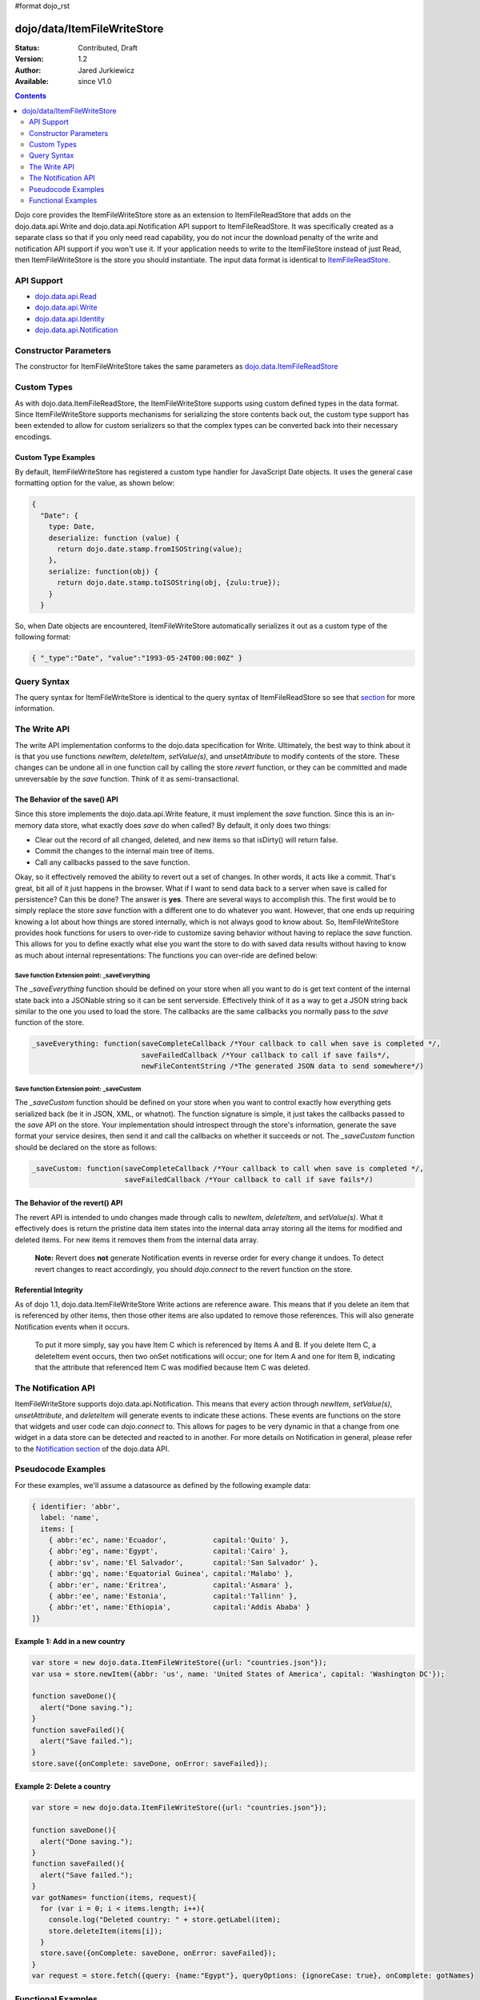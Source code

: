 #format dojo_rst

dojo/data/ItemFileWriteStore
============================

:Status: Contributed, Draft
:Version: 1.2
:Author: Jared Jurkiewicz
:Available: since V1.0

.. contents::
  :depth: 2

Dojo core provides the ItemFileWriteStore store as an extension to ItemFileReadStore that adds on the dojo.data.api.Write and dojo.data.api.Notification API support to ItemFileReadStore. It was specifically created as a separate class so that if you only need read capability, you do not incur the download penalty of the write and notification API support if you won't use it. If your application needs to write to the ItemFileStore instead of just Read, then ItemFileWriteStore is the store you should instantiate. The input data format is identical to `ItemFileReadStore <dojo/data/ItemFileReadStore>`_.


===========
API Support
===========

* `dojo.data.api.Read <dojo/data/api/Read>`_
* `dojo.data.api.Write <dojo/data/api/Write>`_
* `dojo.data.api.Identity <dojo/data/api/Identity>`_
* `dojo.data.api.Notification <dojo/data/api/Notification>`_

======================
Constructor Parameters
======================

The constructor for ItemFileWriteStore takes the same parameters as `dojo.data.ItemFileReadStore <dojo/data/ItemFileReadStore>`_ 

============
Custom Types
============

As with dojo.data.ItemFileReadStore, the ItemFileWriteStore supports using custom defined types in the data format. Since ItemFileWriteStore supports mechanisms for serializing the store contents back out, the custom type support has been extended to allow for custom serializers so that the complex types can be converted back into their necessary encodings.

--------------------
Custom Type Examples
--------------------

By default, ItemFileWriteStore has registered a custom type handler for JavaScript Date objects. It uses the general case formatting option for the value, as shown below:

.. code-block :: javascript

  {
    "Date": {
      type: Date,
      deserialize: function (value) {
        return dojo.date.stamp.fromISOString(value);
      },
      serialize: function(obj) {
        return dojo.date.stamp.toISOString(obj, {zulu:true});
      }
    }
  
So, when Date objects are encountered, ItemFileWriteStore automatically serializes it out as a custom type of the following format:

.. code-block :: javascript

  { "_type":"Date", "value":"1993-05-24T00:00:00Z" }

============
Query Syntax
============

The query syntax for ItemFileWriteStore is identical to the query syntax of ItemFileReadStore so see that `section <dojo/data/ItemFileReadStore>`_  for more information.

=============
The Write API
=============

The write API implementation conforms to the dojo.data specification for Write. Ultimately, the best way to think about it is that you use functions *newItem*, *deleteItem*, *setValue(s)*, and *unsetAttribute* to modify contents of the store. These changes can be undone all in one function call by calling the store *revert* function, or they can be committed and made unreversable by the *save* function. Think of it as semi-transactional.

------------------------------
The Behavior of the save() API
------------------------------

Since this store implements the dojo.data.api.Write feature, it must implement the *save* function. Since this is an in-memory data store, what exactly does *save* do when called?  By default, it only does two things:

* Clear out the record of all changed, deleted, and new items so that isDirty() will return false.
* Commit the changes to the internal main tree of items.
* Call any callbacks passed to the save function.

Okay, so it effectively removed the ability to revert out a set of changes. In other words, it acts like a commit. That's great, bit all of it just happens in the browser. What if I want to send data back to a server when save is called for persistence?  Can this be done?  The answer is **yes**. There are several ways to accomplish this. The first would be to simply replace the store *save* function with a different one to do whatever you want. However, that one ends up requiring knowing a lot about how things are stored internally, which is not always good to know about. So, ItemFileWriteStore provides hook functions for users to over-ride to customize saving behavior without having to replace the *save* function. This allows for you to define exactly what else you want the store to do with saved data results without having to know as much about internal representations:  The functions you can over-ride are defined below:

Save function Extension point: _saveEverything
----------------------------------------------

The *_saveEverything* function should be defined on your store when all you want to do is get text content of the internal state back into a JSONable string so it can be sent serverside. Effectively think of it as a way to get a JSON string back similar to the one you used to load the store. The callbacks are the same callbacks you normally pass to the *save* function of the store.

.. code-block :: javascript

  _saveEverything: function(saveCompleteCallback /*Your callback to call when save is completed */, 
                            saveFailedCallback /*Your callback to call if save fails*/, 
                            newFileContentString /*The generated JSON data to send somewhere*/)


Save function Extension point: _saveCustom
------------------------------------------

The *_saveCustom* function should be defined on your store when you want to control exactly how everything gets serialized back (be it in JSON, XML, or whatnot). The function signature is simple, it just takes the callbacks passed to the *save* API on the store. Your implementation should introspect through the store's information, generate the save format your service desires, then send it and call the callbacks on whether it succeeds or not. The *_saveCustom* function should be declared on the store as follows:

.. code-block :: javascript

  _saveCustom: function(saveCompleteCallback /*Your callback to call when save is completed */, 
                        saveFailedCallback /*Your callback to call if save fails*/)
  

--------------------------------
The Behavior of the revert() API
--------------------------------

The revert API is intended to undo changes made through calls to *newItem*, *deleteItem*, and *setValue(s)*. What it effectively does is return the pristine data item states into the internal data array storing all the items for modified and deleted items. For new items it removes them from the internal data array.

  **Note:**  Revert does **not** generate Notification events in reverse order for every change it undoes. To detect revert changes to react accordingly, you should *dojo.connect* to the revert function on the store.

---------------------
Referential Integrity
---------------------

As of dojo 1.1, dojo.data.ItemFileWriteStore Write actions are reference aware. This means that if you delete an item that is referenced by other items, then those other items are also updated to remove those references. This will also generate Notification events when it occurs.

  To put it more simply, say you have Item C which is referenced by Items A and B. If you delete Item C, a deleteItem event occurs, then two onSet notifications will occur; one for Item A and one for Item B, indicating that the attribute that referenced Item C was modified because Item C was deleted.


====================
The Notification API
====================

ItemFileWriteStore supports dojo.data.api.Notification. This means that every action through *newItem*, *setValue(s)*, *unsetAttribute*, and *deleteItem* will generate events to indicate these actions. These events are functions on the store that widgets and user code can *dojo.connect* to. This allows for pages to be very dynamic in that a change from one widget in a data store can be detected and reacted to in another. For more details on Notification in general, please refer to the `Notification section <dojo/data/api/Notification>`_ of the dojo.data API.

===================
Pseudocode Examples
===================
For these examples, we'll assume a datasource as defined by the following example data:

.. code-block :: javascript

  { identifier: 'abbr',
    label: 'name',
    items: [
      { abbr:'ec', name:'Ecuador',           capital:'Quito' },
      { abbr:'eg', name:'Egypt',             capital:'Cairo' },
      { abbr:'sv', name:'El Salvador',       capital:'San Salvador' },
      { abbr:'gq', name:'Equatorial Guinea', capital:'Malabo' },
      { abbr:'er', name:'Eritrea',           capital:'Asmara' },
      { abbr:'ee', name:'Estonia',           capital:'Tallinn' },
      { abbr:'et', name:'Ethiopia',          capital:'Addis Ababa' }
  ]}

-------------------------------
Example 1: Add in a new country
-------------------------------

.. code-block :: javascript

  var store = new dojo.data.ItemFileWriteStore({url: "countries.json"});
  var usa = store.newItem({abbr: 'us', name: 'United States of America', capital: 'Washington DC'});

  function saveDone(){
    alert("Done saving.");
  }  
  function saveFailed(){
    alert("Save failed.");
  }
  store.save({onComplete: saveDone, onError: saveFailed});

---------------------------
Example 2: Delete a country
---------------------------

.. code-block :: javascript

  var store = new dojo.data.ItemFileWriteStore({url: "countries.json"});

  function saveDone(){
    alert("Done saving.");
  } 
  function saveFailed(){
    alert("Save failed.");
  }
  var gotNames= function(items, request){
    for (var i = 0; i < items.length; i++){
      console.log("Deleted country: " + store.getLabel(item);
      store.deleteItem(items[i]);
    }
    store.save({onComplete: saveDone, onError: saveFailed});  
  }
  var request = store.fetch({query: {name:"Egypt"}, queryOptions: {ignoreCase: true}, onComplete: gotNames}






===================
Functional Examples
===================

-----------------------------------------------------------
ItemFileWriteStore changes reflected in dojox.data.DataGrid
-----------------------------------------------------------

  The following is a semi-complex example of the write API in action. In this example, there is a number spinner, a button, and the DataGrid. You use the number spinner to select a value. Then by pressing the button, a query to ItemFileWriteStore is made. The results of that query are iterated over and *setValue* is called on each item to modify its population attribute (or add it if it did not exist). The DataGrid is used to display results. Since the DataGrid is dojo.data.Notification aware, it binds to the DataStore and listens for change events on items. If an item is updated, then the grid automatically reflects it in its display. In this example, changing the population for all items should result in all rows showing a change in the population column when the button is pressed.

.. cv-compound ::
  
  .. cv :: javascript

    <script>
      dojo.require("dojo.data.ItemFileWriteStore");
      dojo.require("dijit.form.Button");
      dojo.require("dijit.form.NumberSpinner");
      dojo.require("dijit.form.TextBox");
      dojo.require("dojox.grid.DataGrid");

      var geoData = { 
        'identifier': 'name',
        'label': 'name',
        'items': [
          { 'name':'Africa', 'type':'continent', children:[
            { 'name':'Egypt', 'type':'country' }, 
            { 'name':'Kenya', 'type':'country', children:[
              { 'name':'Nairobi', 'type':'city' },
              { 'name':'Mombasa', 'type':'city' } ]
            },
            { 'name':'Sudan', 'type':'country', 'children':
              { 'name':'Khartoum', 'type':'city' } 
            } ]
          },
          { 'name':'Asia', 'type':'continent', 'children':[
            { 'name':'China', 'type':'country' },
            { 'name':'India', 'type':'country' },
            { 'name':'Russia', 'type':'country' },
            { 'name':'Mongolia', 'type':'country' } ]
          },
          { 'name':'Australia', 'type':'continent', 'population':'21 million', 'children':
            { 'name':'Commonwealth of Australia', 'type':'country', 'population':'21 million'}
          },
          { 'name':'Europe', 'type':'continent', 'children':[
            { 'name':'Germany', 'type':'country' },
            { 'name':'France', 'type':'country' },
            { 'name':'Spain', 'type':'country' },
            { 'name':'Italy', 'type':'country' } ]
          },
          { 'name':'North America', 'type':'continent', 'children':[
            { 'name':'Mexico', 'type':'country',  'population':'108 million', 'area':'1,972,550 sq km', 'children':[
              { 'name':'Mexico City', 'type':'city', 'population':'19 million', 'timezone':'-6 UTC'},
              { 'name':'Guadalajara', 'type':'city', 'population':'4 million', 'timezone':'-6 UTC' } ]
            },
            { 'name':'Canada', 'type':'country', 'population':'33 million', 'area':'9,984,670 sq km', 'children':[
              { 'name':'Ottawa', 'type':'city', 'population':'0.9 million', 'timezone':'-5 UTC'},
              { 'name':'Toronto', 'type':'city', 'population':'2.5 million', 'timezone':'-5 UTC' }]
            },
            { 'name':'United States of America', 'type':'country' } ]
          },
          { 'name':'South America', 'type':'continent', children:[
            { 'name':'Brazil', 'type':'country', 'population':'186 million' },
            { 'name':'Argentina', 'type':'country', 'population':'40 million' } ]
          } 
        ]
      };    

      var layoutGeo = [
        [
          { field: "name", name: "Name", width: 10 },
          { field: "type", name: "Geography Type", width: 10 },
          { field: "population", name: "Population", width: 'auto' }
        ]
      ];

      //This function performs some basic dojo initialization. In this case it connects the button
      //onClick to a function which invokes the fetch(). The fetch function queries for all items 
      //and provides callbacks to use for completion of data retrieval or reporting of errors.
      function init2 () {
        //Function to perform a fetch on the datastore when a button is clicked
        function updateAll() {

           //Callback for processing a returned list of items.
          function gotAll(items, request) {
            var value = spinner.getValue();
            if ( value >= 0 ) { 
              var i;
              for (i = 0; i < items.length; i++) {
                var item = items[i];
                geoStore.setValue(item, "population", value);
              }
            }
          }
            
          //Callback for if the lookup fails.
          function fetchFailed(error, request) {
            alert("lookup failed.");
            alert(error);
          }
             
          //Fetch the data.
          geoStore.fetch({query: {}, onComplete: gotAll, onError: fetchFailed, queryOptions: {deep:true}});
        }
        //Link the click event of the button to driving the fetch.
        dojo.connect(button2, "onClick", updateAll);
      }
      //Set the init function to run when dojo loading and page parsing has completed.
      dojo.addOnLoad(init2);
    </script>

  .. cv :: html 

    <div dojoType="dojo.data.ItemFileWriteStore" data="geoData" jsId="geoStore"></div>
    <b>Set the population to assign to all items</b>
    <br>
    <br>
    <div dojoType="dijit.form.NumberSpinner" jsId="spinner" value="10000"></div>
    <br>
    <br>
    <div dojoType="dijit.form.Button" jsId="button2">Update all geography items populations!</div>
    <br>
    <br>
    <div style="width: 400px; height: 300px;">
      <div id="grid" 
        dojoType="dojox.grid.DataGrid" 
        store="geoStore" 
        structure="layoutGeo" 
        query="{}"
        queryOptions="{'deep':true}" 
        rowsPerPage="40">
      </div>
    </div>

  .. cv:: css

    <style type="text/css">
      @import "/moin_static163/js/dojo/trunk/release/dojo/dojox/grid/resources/Grid.css";
      @import "/moin_static163/js/dojo/trunk/release/dojo/dojox/grid/resources/nihiloGrid.css";

      .dojoxGrid table {
        margin: 0;
      }
    </style>


----------------------------------------------------
ItemFileWriteStore deletions reflected in dijit.Tree
----------------------------------------------------

  This example demonstrates how to use a function such as *deleteItem*. In this case dijit.Tree is used to show a hierarchy of items. By pressing the delete button, all items that are of type city are deleted. Since the tree is dojo.data.api.Notification aware, it catches the delete event and updates its rendering accordingly.

.. cv-compound ::
  
  .. cv :: javascript

    <script>
      dojo.require("dojo.data.ItemFileReadStore");
      dojo.require("dijit.Tree");
      var storeData2 = { 
        identifier: 'name',
        label: 'name',
        items: [
          { name:'Africa', type:'continent', children:[
            { name:'Egypt', type:'country' }, 
            { name:'Kenya', type:'country', children:[
            { name:'Nairobi', type:'city' },
            { name:'Mombasa', type:'city' } ]
            },
            { name:'Sudan', type:'country', children:
              { name:'Khartoum', type:'city' } 
            } ]
          },
          { name:'Asia', type:'continent', children:[
            { name:'China', type:'country' },
            { name:'India', type:'country' },
            { name:'Russia', type:'country' },
            { name:'Mongolia', type:'country' } ]
          },
          { name:'Australia', type:'continent', population:'21 million', children:
            { name:'Commonwealth of Australia', type:'country', population:'21 million'}
          },
          { name:'Europe', type:'continent', children:[
            { name:'Germany', type:'country' },
            { name:'France', type:'country' },
            { name:'Spain', type:'country' },
            { name:'Italy', type:'country' } ]
          },
          { name:'North America', type:'continent', children:[
            { name:'Mexico', type:'country',  population:'108 million', area:'1,972,550 sq km', children:[
              { name:'Mexico City', type:'city', population:'19 million', timezone:'-6 UTC'},
              { name:'Guadalajara', type:'city', population:'4 million', timezone:'-6 UTC' } ]
            },
            { name:'Canada', type:'country',  population:'33 million', area:'9,984,670 sq km', children:[
              { name:'Ottawa', type:'city', population:'0.9 million', timezone:'-5 UTC'},
              { name:'Toronto', type:'city', population:'2.5 million', timezone:'-5 UTC' }]
            },
            { name:'United States of America', type:'country' } ]
          },
          { name:'South America', type:'continent', children:[
            { name:'Brazil', type:'country', population:'186 million' },
            { name:'Argentina', type:'country', population:'40 million' } ]
          } 
        ]
      };

      function init() {
        function deleteCities() {
          function gotCities(items, request) {
            if (items ) {
              var i;
              for (i = 0; i < items.length; i++) {
                var item = items[i];
                geographyStore2.deleteItem(item);
              }
            }
          }
          geographyStore2.fetch({query:{type: "city"}, onComplete: gotCities, queryOptions: {deep:true}});
        }
        dojo.connect(button3, "onClick", deleteCities);
      }
      dojo.addOnLoad(init);
    </script>

  .. cv :: html 

    <div dojoType="dojo.data.ItemFileWriteStore" data="storeData2" jsId="geographyStore2"></div>
    <b>Before pressing delete, be sure to expand out the tree so you can see nodes (items), being removed from it.</b>
    <br>
    <div dojoType="dijit.form.Button" jsId="button3">Delete All Cities!</div>
    <br>
    <br>
    <div dojoType="dijit.tree.ForestStoreModel" jsId="geographyModel2" store="geographyStore2" query="{type: 'continent'}" rootId="Geography" rootLabel="Geography"></div>
    <div dojoType="dijit.Tree" model="geographyModel2"></div>
